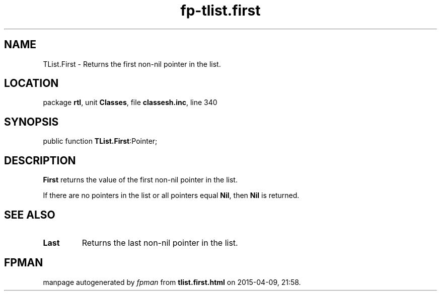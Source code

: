 .\" file autogenerated by fpman
.TH "fp-tlist.first" 3 "2014-03-14" "fpman" "Free Pascal Programmer's Manual"
.SH NAME
TList.First - Returns the first non-nil pointer in the list.
.SH LOCATION
package \fBrtl\fR, unit \fBClasses\fR, file \fBclassesh.inc\fR, line 340
.SH SYNOPSIS
public function \fBTList.First\fR:Pointer;
.SH DESCRIPTION
\fBFirst\fR returns the value of the first non-nil pointer in the list.

If there are no pointers in the list or all pointers equal \fBNil\fR, then \fBNil\fR is returned.


.SH SEE ALSO
.TP
.B Last
Returns the last non-nil pointer in the list.

.SH FPMAN
manpage autogenerated by \fIfpman\fR from \fBtlist.first.html\fR on 2015-04-09, 21:58.

